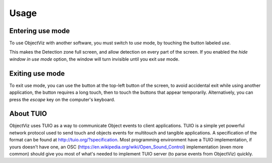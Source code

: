 Usage
=====

Entering use mode
------------------

To use ObjectViz with another software, you must switch to `use` mode,
by touching the button labeled `use`.

This makes the Detection zone full screen, and allow detection on every
part of the screen. If you enabled the `hide window in use mode` option,
the window will turn invisible until you exit `use` mode.


Exiting use mode
----------------

To exit use mode, you can use the button at the top-left button
of the screen, to avoid accidental exit while using another application,
the button requires a long touch, then to touch the buttons that appear
temporarily. Alternatively, you can press the `escape` key on the
computer's keyboard.


About TUIO
----------

ObjectViz uses TUIO as a way to communicate Object events to client
applications. TUIO is a simple yet powerful network protocol used to send touch
and objects events for multitouch and tangible applications. A specification of
the format can be found at http://tuio.org/?specification. Most programming
environment have a TUIO implementation, if yours doesn't have one, an OSC
(https://en.wikipedia.org/wiki/Open_Sound_Control) implementation (even
more common) should give you most of what's needed to implement TUIO server (to
parse events from ObjectViz) quickly.

